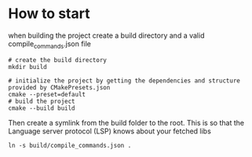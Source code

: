 * How to start
when building the project create a build directory and a valid compile_commands.json file
#+BEGIN_SRC
# create the build directory
mkdir build

# initialize the project by getting the dependencies and structure provided by CMakePresets.json
cmake --preset=default
# build the project
cmake --build build
#+END_SRC

Then create a symlink from the build folder to the root.
This is so that the Language server protocol (LSP) knows about your fetched libs
#+BEGIN_SRC
ln -s build/compile_commands.json .
#+END_SRC

